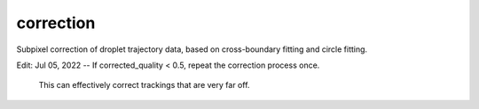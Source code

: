 
correction
==========

Subpixel correction of droplet trajectory data, based on cross-boundary fitting and circle fitting.

Edit:
Jul 05, 2022 -- If corrected_quality < 0.5, repeat the correction process once.
                This can effectively correct trackings that are very far off.
